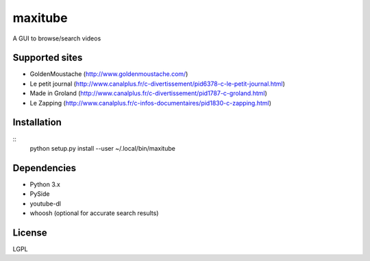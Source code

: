 maxitube
========

A GUI to browse/search videos

.. image:: snapshot1.png

Supported sites
---------------
* GoldenMoustache (http://www.goldenmoustache.com/)
* Le petit journal (http://www.canalplus.fr/c-divertissement/pid6378-c-le-petit-journal.html)
* Made in Groland (http://www.canalplus.fr/c-divertissement/pid1787-c-groland.html)
* Le Zapping (http://www.canalplus.fr/c-infos-documentaires/pid1830-c-zapping.html)

Installation
------------
::
    python setup.py install --user
    ~/.local/bin/maxitube

Dependencies
------------
* Python 3.x
* PySide
* youtube-dl
* whoosh (optional for accurate search results)

License
-------
LGPL

